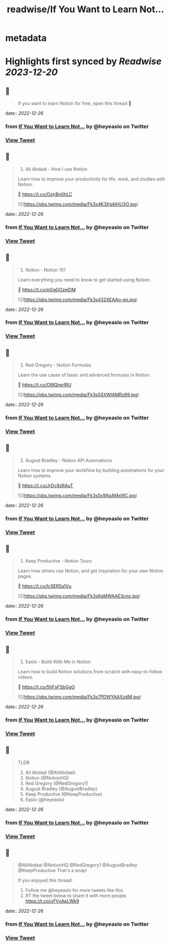 :PROPERTIES:
:title: readwise/If You Want to Learn Not...
:END:


* metadata
:PROPERTIES:
:author: [[heyeaslo on Twitter]]
:full-title: "If You Want to Learn Not..."
:category: [[tweets]]
:url: https://twitter.com/heyeaslo/status/1607201083427852289
:image-url: https://pbs.twimg.com/profile_images/1484538965109907461/VaQu5_PI.jpg
:END:

* Highlights first synced by [[Readwise]] [[2023-12-20]]
** 📌
#+BEGIN_QUOTE
If you want to learn Notion for free, open this thread 🧵 
#+END_QUOTE
    date:: [[2022-12-26]]
*** from _If You Want to Learn Not..._ by @heyeaslo on Twitter
*** [[https://twitter.com/heyeaslo/status/1607201083427852289][View Tweet]]
** 📌
#+BEGIN_QUOTE
1. Ali Abdaal - How I use Notion

Learn how to improve your productivity for life, work, and studies with Notion.

🔗  https://t.co/OzjrBn0hLC 

![](https://pbs.twimg.com/media/Fk3s4K3XgAIHU3O.jpg) 
#+END_QUOTE
    date:: [[2022-12-26]]
*** from _If You Want to Learn Not..._ by @heyeaslo on Twitter
*** [[https://twitter.com/heyeaslo/status/1607201095482212353][View Tweet]]
** 📌
#+BEGIN_QUOTE
2. Notion - Notion 101

Learn everything you need to know to get started using Notion.

🔗 https://t.co/pGgGOzelDM 

![](https://pbs.twimg.com/media/Fk3s432XEAAo-ep.jpg) 
#+END_QUOTE
    date:: [[2022-12-26]]
*** from _If You Want to Learn Not..._ by @heyeaslo on Twitter
*** [[https://twitter.com/heyeaslo/status/1607201107113025537][View Tweet]]
** 📌
#+BEGIN_QUOTE
3. Red Gregory - Notion Formulas

Learn the use cases of basic and advanced formulas in Notion.

🔗 https://t.co/OI8QjwrRlU 

![](https://pbs.twimg.com/media/Fk3s5SXWIAMRz89.jpg) 
#+END_QUOTE
    date:: [[2022-12-26]]
*** from _If You Want to Learn Not..._ by @heyeaslo on Twitter
*** [[https://twitter.com/heyeaslo/status/1607201115560464385][View Tweet]]
** 📌
#+BEGIN_QUOTE
4. August Bradley - Notion API Automations

Learn how to improve your workflow by building automations for your Notion systems.

🔗 https://t.co/JrDc9zRAuT 

![](https://pbs.twimg.com/media/Fk3s5x9XgAMxI9C.jpg) 
#+END_QUOTE
    date:: [[2022-12-26]]
*** from _If You Want to Learn Not..._ by @heyeaslo on Twitter
*** [[https://twitter.com/heyeaslo/status/1607201123043053568][View Tweet]]
** 📌
#+BEGIN_QUOTE
5. Keep Productive - Notion Tours

Learn how others use Notion, and get inspiration for your own Notion pages.

🔗 https://t.co/lcSER5a1Vu 

![](https://pbs.twimg.com/media/Fk3s6gMWAAE3cno.jpg) 
#+END_QUOTE
    date:: [[2022-12-26]]
*** from _If You Want to Learn Not..._ by @heyeaslo on Twitter
*** [[https://twitter.com/heyeaslo/status/1607201136016265223][View Tweet]]
** 📌
#+BEGIN_QUOTE
6. Easlo - Build With Me in Notion

Learn how to build Notion solutions from scratch with easy-to-follow videos.

🔗 https://t.co/5hFsFSbGgO 

![](https://pbs.twimg.com/media/Fk3s7PDWYAAXzdM.jpg) 
#+END_QUOTE
    date:: [[2022-12-26]]
*** from _If You Want to Learn Not..._ by @heyeaslo on Twitter
*** [[https://twitter.com/heyeaslo/status/1607201147646869506][View Tweet]]
** 📌
#+BEGIN_QUOTE
TLDR
1. Ali Abdaal (@AliAbdaal)
2. Notion (@NotionHQ)
3. Red Gregory (@RedGregory1)
4. August Bradley (@AugustBradley)
5. Keep Productive (@KeepProductive)
6. Easlo (@heyeaslo) 
#+END_QUOTE
    date:: [[2022-12-26]]
*** from _If You Want to Learn Not..._ by @heyeaslo on Twitter
*** [[https://twitter.com/heyeaslo/status/1607201150251732995][View Tweet]]
** 📌
#+BEGIN_QUOTE
@AliAbdaal @NotionHQ @RedGregory1 @AugustBradley @KeepProductive That's a wrap!

If you enjoyed this thread:

1. Follow me @heyeaslo for more tweets like this.
2. RT the tweet below to share it with more people. https://t.co/uYVxAeLWk9 
#+END_QUOTE
    date:: [[2022-12-26]]
*** from _If You Want to Learn Not..._ by @heyeaslo on Twitter
*** [[https://twitter.com/heyeaslo/status/1607201152738754560][View Tweet]]